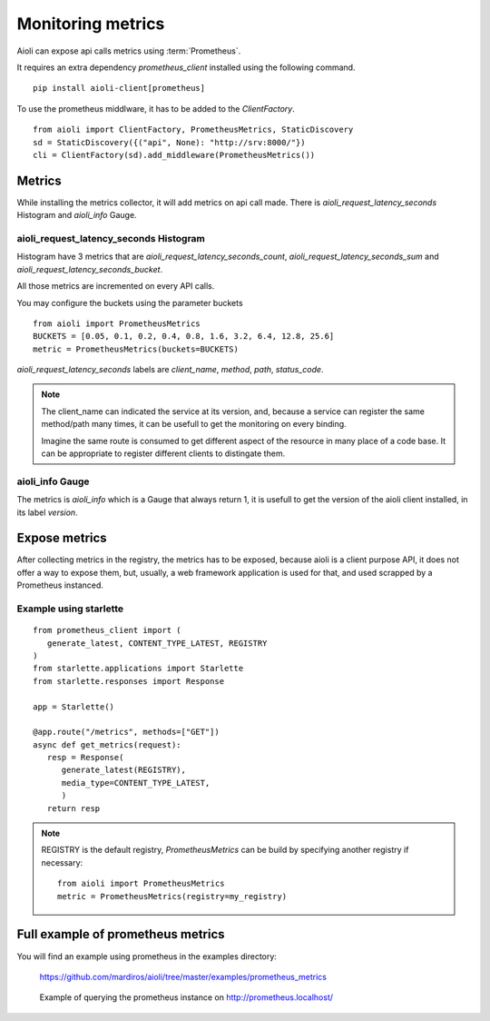 Monitoring metrics
==================

Aioli can expose api calls metrics using :term:`Prometheus`.

It requires an extra dependency `prometheus_client` installed using the
following command.

::

   pip install aioli-client[prometheus]


To use the prometheus middlware, it has to be added to the `ClientFactory`.

::

   from aioli import ClientFactory, PrometheusMetrics, StaticDiscovery
   sd = StaticDiscovery({("api", None): "http://srv:8000/"})
   cli = ClientFactory(sd).add_middleware(PrometheusMetrics())


Metrics
-------

While installing the metrics collector, it will add metrics on api call
made.
There is `aioli_request_latency_seconds` Histogram and `aioli_info` Gauge.


aioli_request_latency_seconds Histogram
~~~~~~~~~~~~~~~~~~~~~~~~~~~~~~~~~~~~~~~

Histogram have 3 metrics that are `aioli_request_latency_seconds_count`,
`aioli_request_latency_seconds_sum` and `aioli_request_latency_seconds_bucket`.

All those metrics are incremented on every API calls.


You may configure the buckets using the parameter buckets

::

   from aioli import PrometheusMetrics
   BUCKETS = [0.05, 0.1, 0.2, 0.4, 0.8, 1.6, 3.2, 6.4, 12.8, 25.6]
   metric = PrometheusMetrics(buckets=BUCKETS)


`aioli_request_latency_seconds` labels are  `client_name`, `method`,
`path`, `status_code`.


.. note::

   The client_name can indicated the service at its version, and, because a
   service can register the same method/path many times, it can be usefull
   to get the monitoring on every binding.

   Imagine the same route is consumed to get different aspect of the resource
   in many place of a code base. It can be appropriate to register different
   clients to distingate them.


aioli_info Gauge
~~~~~~~~~~~~~~~~

The metrics is `aioli_info` which is a Gauge that always return 1, it is usefull
to get the version of the aioli client installed, in its label `version`.


Expose metrics
--------------

After collecting metrics in the registry, the metrics has to be exposed,
because aioli is a client purpose API, it does not offer a way to expose
them, but, usually, a web framework application is used for that,
and used scrapped by a Prometheus instanced.


Example using starlette
~~~~~~~~~~~~~~~~~~~~~~~

::

   from prometheus_client import (
      generate_latest, CONTENT_TYPE_LATEST, REGISTRY
   )
   from starlette.applications import Starlette
   from starlette.responses import Response

   app = Starlette()

   @app.route("/metrics", methods=["GET"])
   async def get_metrics(request):
      resp = Response(
         generate_latest(REGISTRY),
         media_type=CONTENT_TYPE_LATEST,
         )
      return resp


.. note::

   REGISTRY is the default registry, `PrometheusMetrics` can be 
   build by specifying another registry if necessary:

   ::

      from aioli import PrometheusMetrics
      metric = PrometheusMetrics(registry=my_registry)


Full example of prometheus metrics
----------------------------------

You will find an example using prometheus in the examples directory:

   https://github.com/mardiros/aioli/tree/master/examples/prometheus_metrics


.. figure:: ../screenshots/prometheus.png

   Example of querying the prometheus instance on http://prometheus.localhost/
